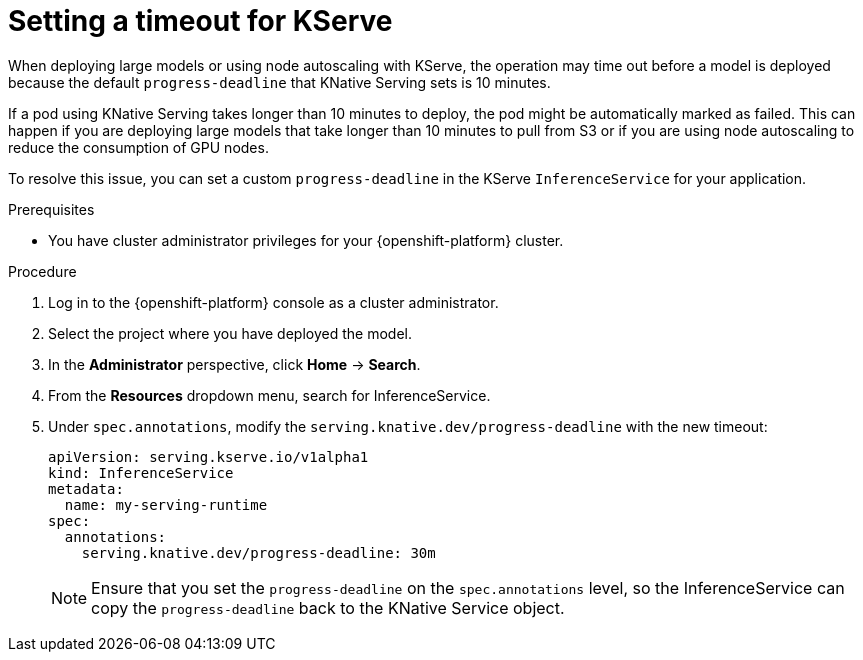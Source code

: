 :_module-type: PROCEDURE

[id="setting-timeout-for-kserve.adoc_{context}"]
= Setting a timeout for KServe

[role="_abstract"]

When deploying large models or using node autoscaling with KServe, the operation may time out before a model is deployed because the default `progress-deadline` that KNative Serving sets is 10 minutes.

If a pod using KNative Serving takes longer than 10 minutes to deploy, the pod might be automatically marked as failed. This can happen if you are deploying large models that take longer than 10 minutes to pull from S3 or if you are using node autoscaling to reduce the consumption of GPU nodes.

To resolve this issue, you can set a custom `progress-deadline` in the KServe `InferenceService` for your application.

.Prerequisites

* You have cluster administrator privileges for your {openshift-platform} cluster.

.Procedure

. Log in to the {openshift-platform} console as a cluster administrator.
. Select the project where you have deployed the model.
. In the *Administrator* perspective, click *Home* -> *Search*.
. From the *Resources* dropdown menu, search for InferenceService. 
. Under `spec.annotations`, modify the `serving.knative.dev/progress-deadline` with the new timeout:
+
[source]
----
apiVersion: serving.kserve.io/v1alpha1
kind: InferenceService
metadata:
  name: my-serving-runtime
spec:
  annotations:
    serving.knative.dev/progress-deadline: 30m
----
+
[NOTE]
====
Ensure that you set the `progress-deadline` on the `spec.annotations` level, so the InferenceService can copy the `progress-deadline` back to the KNative Service object.
====

